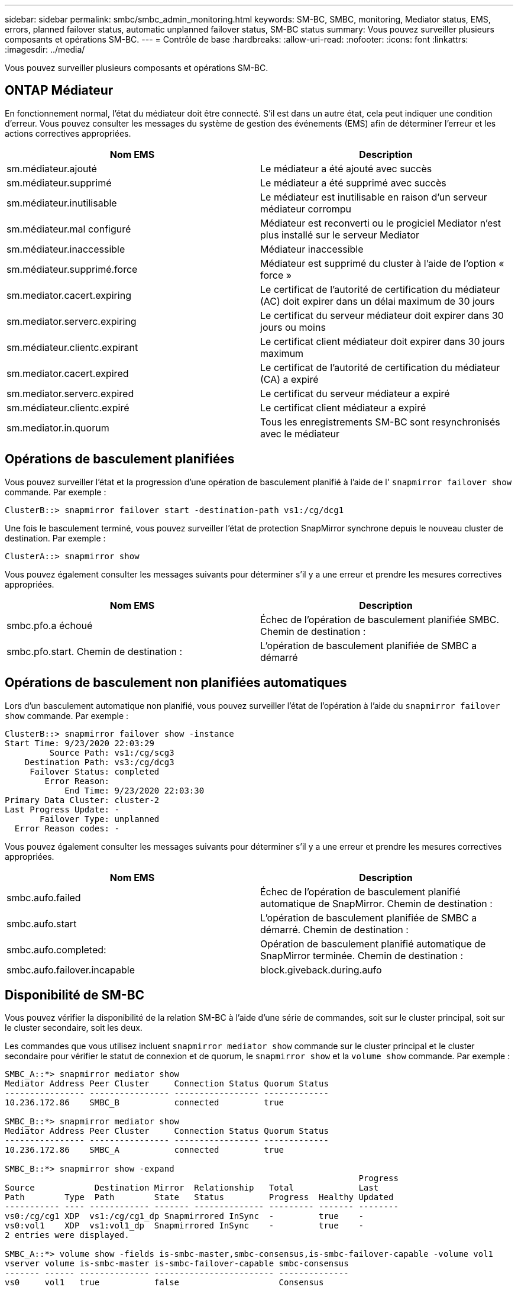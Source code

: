 ---
sidebar: sidebar 
permalink: smbc/smbc_admin_monitoring.html 
keywords: SM-BC, SMBC, monitoring, Mediator status, EMS, errors, planned failover status, automatic unplanned failover status, SM-BC status 
summary: Vous pouvez surveiller plusieurs composants et opérations SM-BC. 
---
= Contrôle de base
:hardbreaks:
:allow-uri-read: 
:nofooter: 
:icons: font
:linkattrs: 
:imagesdir: ../media/


[role="lead"]
Vous pouvez surveiller plusieurs composants et opérations SM-BC.



== ONTAP Médiateur

En fonctionnement normal, l'état du médiateur doit être connecté. S'il est dans un autre état, cela peut indiquer une condition d'erreur. Vous pouvez consulter les messages du système de gestion des événements (EMS) afin de déterminer l'erreur et les actions correctives appropriées.

|===
| Nom EMS | Description 


| sm.médiateur.ajouté | Le médiateur a été ajouté avec succès 


| sm.médiateur.supprimé | Le médiateur a été supprimé avec succès 


| sm.médiateur.inutilisable | Le médiateur est inutilisable en raison d'un serveur médiateur corrompu 


| sm.médiateur.mal configuré | Médiateur est reconverti ou le progiciel Mediator n'est plus installé sur le serveur Mediator 


| sm.médiateur.inaccessible | Médiateur inaccessible 


| sm.médiateur.supprimé.force | Médiateur est supprimé du cluster à l'aide de l'option « force » 


| sm.mediator.cacert.expiring | Le certificat de l'autorité de certification du médiateur (AC) doit expirer dans un délai maximum de 30 jours 


| sm.mediator.serverc.expiring | Le certificat du serveur médiateur doit expirer dans 30 jours ou moins 


| sm.médiateur.clientc.expirant | Le certificat client médiateur doit expirer dans 30 jours maximum 


| sm.mediator.cacert.expired | Le certificat de l'autorité de certification du médiateur (CA) a expiré 


| sm.mediator.serverc.expired | Le certificat du serveur médiateur a expiré 


| sm.médiateur.clientc.expiré | Le certificat client médiateur a expiré 


| sm.mediator.in.quorum | Tous les enregistrements SM-BC sont resynchronisés avec le médiateur 
|===


== Opérations de basculement planifiées

Vous pouvez surveiller l'état et la progression d'une opération de basculement planifié à l'aide de l' `snapmirror failover show` commande. Par exemple :

....
ClusterB::> snapmirror failover start -destination-path vs1:/cg/dcg1
....
Une fois le basculement terminé, vous pouvez surveiller l'état de protection SnapMirror synchrone depuis le nouveau cluster de destination. Par exemple :

....
ClusterA::> snapmirror show
....
Vous pouvez également consulter les messages suivants pour déterminer s'il y a une erreur et prendre les mesures correctives appropriées.

|===
| Nom EMS | Description 


| smbc.pfo.a échoué | Échec de l'opération de basculement planifiée SMBC. Chemin de destination : 


| smbc.pfo.start. Chemin de destination : | L'opération de basculement planifiée de SMBC a démarré 
|===


== Opérations de basculement non planifiées automatiques

Lors d'un basculement automatique non planifié, vous pouvez surveiller l'état de l'opération à l'aide du `snapmirror failover show` commande. Par exemple :

....
ClusterB::> snapmirror failover show -instance
Start Time: 9/23/2020 22:03:29
         Source Path: vs1:/cg/scg3
    Destination Path: vs3:/cg/dcg3
     Failover Status: completed
        Error Reason:
            End Time: 9/23/2020 22:03:30
Primary Data Cluster: cluster-2
Last Progress Update: -
       Failover Type: unplanned
  Error Reason codes: -
....
Vous pouvez également consulter les messages suivants pour déterminer s'il y a une erreur et prendre les mesures correctives appropriées.

|===
| Nom EMS | Description 


| smbc.aufo.failed | Échec de l'opération de basculement planifié automatique de SnapMirror. Chemin de destination : 


| smbc.aufo.start | L'opération de basculement planifiée de SMBC a démarré. Chemin de destination : 


| smbc.aufo.completed: | Opération de basculement planifié automatique de SnapMirror terminée. Chemin de destination : 


| smbc.aufo.failover.incapable | block.giveback.during.aufo 
|===


== Disponibilité de SM-BC

Vous pouvez vérifier la disponibilité de la relation SM-BC à l'aide d'une série de commandes, soit sur le cluster principal, soit sur le cluster secondaire, soit les deux.

Les commandes que vous utilisez incluent `snapmirror mediator show` commande sur le cluster principal et le cluster secondaire pour vérifier le statut de connexion et de quorum, le `snapmirror show` et la `volume show` commande. Par exemple :

....
SMBC_A::*> snapmirror mediator show
Mediator Address Peer Cluster     Connection Status Quorum Status
---------------- ---------------- ----------------- -------------
10.236.172.86    SMBC_B           connected         true

SMBC_B::*> snapmirror mediator show
Mediator Address Peer Cluster     Connection Status Quorum Status
---------------- ---------------- ----------------- -------------
10.236.172.86    SMBC_A           connected         true

SMBC_B::*> snapmirror show -expand
                                                                       Progress
Source            Destination Mirror  Relationship   Total             Last
Path        Type  Path        State   Status         Progress  Healthy Updated
----------- ---- ------------ ------- -------------- --------- ------- --------
vs0:/cg/cg1 XDP  vs1:/cg/cg1_dp Snapmirrored InSync  -         true    -
vs0:vol1    XDP  vs1:vol1_dp  Snapmirrored InSync    -         true    -
2 entries were displayed.

SMBC_A::*> volume show -fields is-smbc-master,smbc-consensus,is-smbc-failover-capable -volume vol1
vserver volume is-smbc-master is-smbc-failover-capable smbc-consensus
------- ------ -------------- ------------------------ --------------
vs0     vol1   true           false                    Consensus

SMBC_B::*> volume show -fields is-smbc-master,smbc-consensus,is-smbc-failover-capable -volume vol1_dp
vserver volume  is-smbc-master is-smbc-failover-capable smbc-consensus
------- ------- -------------- ------------------------ --------------
vs1     vol1_dp false          true                     No-consensus
....